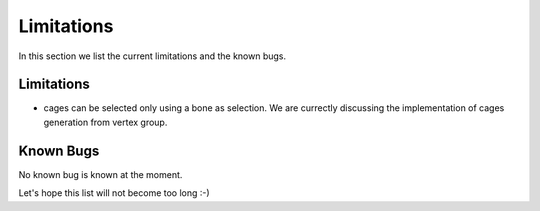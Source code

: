 Limitations
===================================

In this section we list the current limitations and the known bugs.

Limitations
-----------

* cages can be selected only using a bone as selection. We are currectly discussing the implementation of cages generation from vertex group.

Known Bugs
----------

No known bug is known at the moment.

Let's hope this list will not become too long :-)
